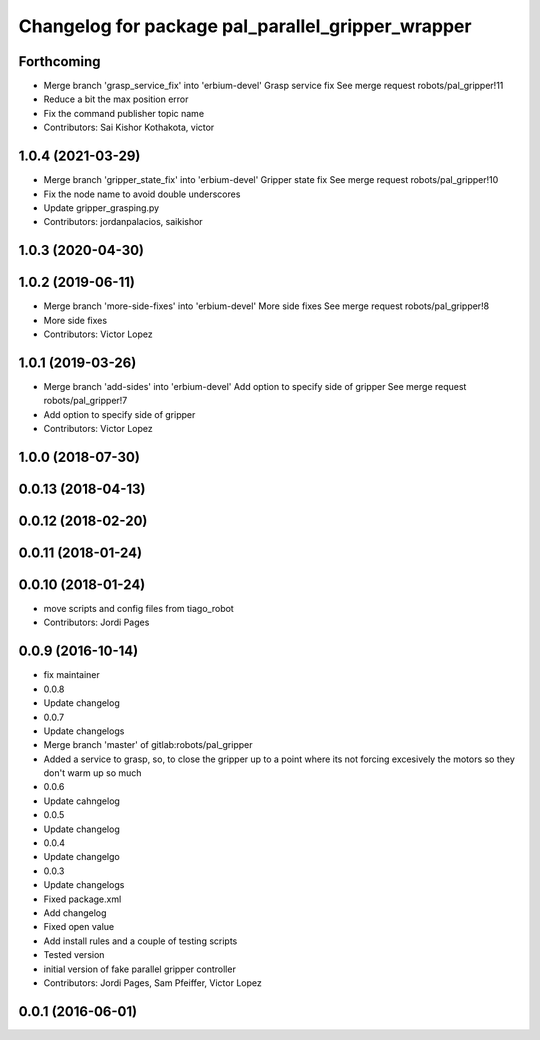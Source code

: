 ^^^^^^^^^^^^^^^^^^^^^^^^^^^^^^^^^^^^^^^^^^^^^^^^^^
Changelog for package pal_parallel_gripper_wrapper
^^^^^^^^^^^^^^^^^^^^^^^^^^^^^^^^^^^^^^^^^^^^^^^^^^

Forthcoming
-----------
* Merge branch 'grasp_service_fix' into 'erbium-devel'
  Grasp service fix
  See merge request robots/pal_gripper!11
* Reduce a bit the max position error
* Fix the command publisher topic name
* Contributors: Sai Kishor Kothakota, victor

1.0.4 (2021-03-29)
------------------
* Merge branch 'gripper_state_fix' into 'erbium-devel'
  Gripper state fix
  See merge request robots/pal_gripper!10
* Fix the node name to avoid double underscores
* Update gripper_grasping.py
* Contributors: jordanpalacios, saikishor

1.0.3 (2020-04-30)
------------------

1.0.2 (2019-06-11)
------------------
* Merge branch 'more-side-fixes' into 'erbium-devel'
  More side fixes
  See merge request robots/pal_gripper!8
* More side fixes
* Contributors: Victor Lopez

1.0.1 (2019-03-26)
------------------
* Merge branch 'add-sides' into 'erbium-devel'
  Add option to specify side of gripper
  See merge request robots/pal_gripper!7
* Add option to specify side of gripper
* Contributors: Victor Lopez

1.0.0 (2018-07-30)
------------------

0.0.13 (2018-04-13)
-------------------

0.0.12 (2018-02-20)
-------------------

0.0.11 (2018-01-24)
-------------------

0.0.10 (2018-01-24)
-------------------
* move scripts and config files from tiago_robot
* Contributors: Jordi Pages

0.0.9 (2016-10-14)
------------------
* fix maintainer
* 0.0.8
* Update changelog
* 0.0.7
* Update changelogs
* Merge branch 'master' of gitlab:robots/pal_gripper
* Added a service to grasp, so, to close the gripper up to a point where its not forcing excesively the motors so they don't warm up so much
* 0.0.6
* Update cahngelog
* 0.0.5
* Update changelog
* 0.0.4
* Update changelgo
* 0.0.3
* Update changelogs
* Fixed package.xml
* Add changelog
* Fixed open value
* Add install rules and a couple of testing scripts
* Tested version
* initial version of fake parallel gripper controller
* Contributors: Jordi Pages, Sam Pfeiffer, Victor Lopez

0.0.1 (2016-06-01)
------------------
